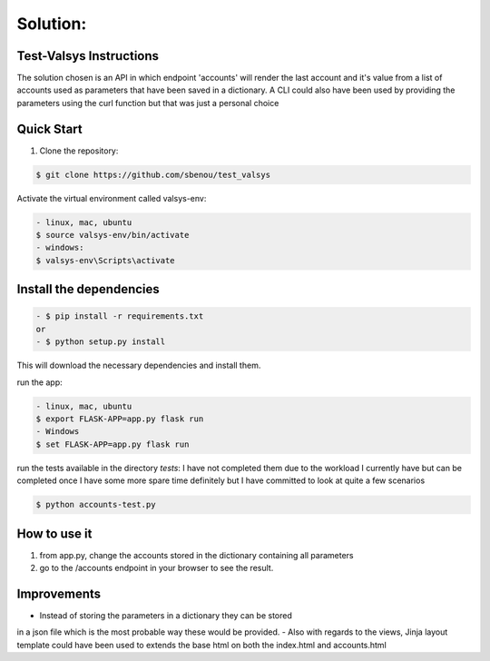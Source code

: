 .. rt files content and synthax can be tested http://rst.ninjs.org/#

**Solution**:
-------------

========================
Test-Valsys Instructions
========================

The solution chosen is an API in which endpoint 'accounts' will render the last account 
and it's value from a list of accounts used as parameters that have been saved in a dictionary. 
A CLI could also have been used by providing the parameters using the curl function but 
that was just a personal choice

===========
Quick Start
===========

1. Clone the repository:

.. code-block:: console

    $ git clone https://github.com/sbenou/test_valsys


Activate the virtual environment called valsys-env:

.. code-block:: console

    - linux, mac, ubuntu
    $ source valsys-env/bin/activate
    - windows:
    $ valsys-env\Scripts\activate

========================
Install the dependencies
========================

.. code-block:: console

    - $ pip install -r requirements.txt
    or
    - $ python setup.py install

This will download the necessary dependencies and install them.

run the app:

.. code-block:: console

    - linux, mac, ubuntu
    $ export FLASK-APP=app.py flask run
    - Windows
    $ set FLASK-APP=app.py flask run

run the tests available in the directory *tests*:
I have not completed them due to the workload I currently have but 
can be completed once I have some more spare time definitely but I have 
committed to look at quite a few scenarios

.. code-block:: console

    $ python accounts-test.py


=============
How to use it
=============
1. from app.py, change the accounts stored in the dictionary containing all parameters
2. go to the /accounts endpoint in your browser to see the result.

============
Improvements
============

- Instead of storing the parameters in a dictionary they can be stored 
in a json file which is the most probable way these would be provided.
- Also with regards to the views, Jinja layout template could have been 
used to extends the base html on both the index.html and accounts.html
